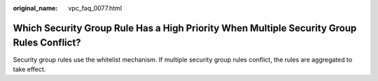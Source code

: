 :original_name: vpc_faq_0077.html

.. _vpc_faq_0077:

Which Security Group Rule Has a High Priority When Multiple Security Group Rules Conflict?
==========================================================================================

Security group rules use the whitelist mechanism. If multiple security group rules conflict, the rules are aggregated to take effect.
